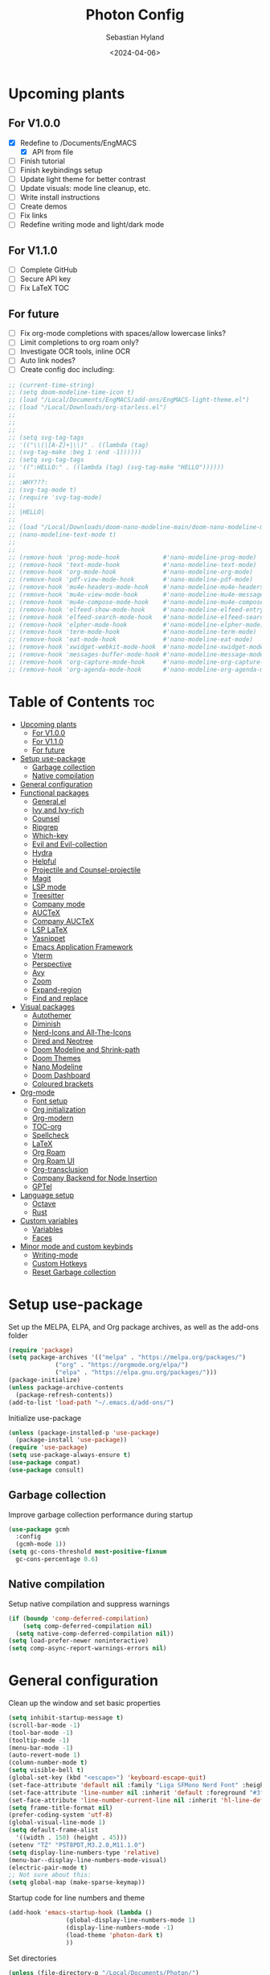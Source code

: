 #+TITLE: Photon Config
#+AUTHOR: Sebastian Hyland
#+PROPERTY: header-args :tangle init.el :TOC_2:
#+DATE: <2024-04-06>


* Upcoming plants
** For V1.0.0
- [X] Redefine to /Documents/EngMACS
  - [X] API from file
- [ ] Finish tutorial
- [ ] Finish keybindings setup
- [ ] Update light theme for better contrast
- [ ] Update visuals: mode line cleanup, etc.
- [ ] Write install instructions
- [ ] Create demos
- [ ] Fix links
- [ ] Redefine writing mode and light/dark mode

** For V1.1.0
- [ ] Complete GitHub
- [ ] Secure API key
- [ ] Fix LaTeX TOC

** For future
- [ ] Fix org-mode completions with spaces/allow lowercase links?
- [ ] Limit completions to org roam only?
- [ ] Investigate OCR tools, inline OCR
- [ ] Auto link nodes?
- [ ] Create config doc including:

#+BEGIN_SRC emacs-lisp
  ;; (current-time-string)
  ;; (setq doom-modeline-time-icon t)
  ;; (load "/Local/Documents/EngMACS/add-ons/EngMACS-light-theme.el")
  ;; (load "/Local/Downloads/org-starless.el")
  ;; 
  ;; 
  ;; 
  ;; (setq svg-tag-tags
  ;; '(("\\(|[A-Z]+|\\)" . ((lambda (tag)
  ;; (svg-tag-make :beg 1 :end -1))))))
  ;; (setq svg-tag-tags
  ;; '((":HELLO:" . ((lambda (tag) (svg-tag-make "HELLO"))))))
  ;; 
  ;; :WHY???:
  ;; (svg-tag-mode t)
  ;; (require 'svg-tag-mode)
  ;; 
  ;; |HELLO|
  ;; 
  ;; (load "/Local/Downloads/doom-nano-modeline-main/doom-nano-modeline-modes.el")
  ;; (nano-modeline-text-mode t)
  ;; 
  ;; 
  ;; (remove-hook 'prog-mode-hook            #'nano-modeline-prog-mode)
  ;; (remove-hook 'text-mode-hook            #'nano-modeline-text-mode)
  ;; (remove-hook 'org-mode-hook             #'nano-modeline-org-mode)
  ;; (remove-hook 'pdf-view-mode-hook        #'nano-modeline-pdf-mode)
  ;; (remove-hook 'mu4e-headers-mode-hook    #'nano-modeline-mu4e-headers-mode)
  ;; (remove-hook 'mu4e-view-mode-hook       #'nano-modeline-mu4e-message-mode)
  ;; (remove-hook 'mu4e-compose-mode-hook    #'nano-modeline-mu4e-compose-mode)
  ;; (remove-hook 'elfeed-show-mode-hook     #'nano-modeline-elfeed-entry-mode)
  ;; (remove-hook 'elfeed-search-mode-hook   #'nano-modeline-elfeed-search-mode)
  ;; (remove-hook 'elpher-mode-hook          #'nano-modeline-elpher-mode)
  ;; (remove-hook 'term-mode-hook            #'nano-modeline-term-mode)
  ;; (remove-hook 'eat-mode-hook             #'nano-modeline-eat-mode)
  ;; (remove-hook 'xwidget-webkit-mode-hook  #'nano-modeline-xwidget-mode)
  ;; (remove-hook 'messages-buffer-mode-hook #'nano-modeline-message-mode)
  ;; (remove-hook 'org-capture-mode-hook     #'nano-modeline-org-capture-mode)
  ;; (remove-hook 'org-agenda-mode-hook      #'nano-modeline-org-agenda-mode)
#+END_SRC


* Table of Contents :toc:
- [[#upcoming-plants][Upcoming plants]]
  - [[#for-v100][For V1.0.0]]
  - [[#for-v110][For V1.1.0]]
  - [[#for-future][For future]]
- [[#setup-use-package][Setup use-package]]
  - [[#garbage-collection][Garbage collection]]
  - [[#native-compilation][Native compilation]]
- [[#general-configuration][General configuration]]
- [[#functional-packages][Functional packages]]
  - [[#generalel][General.el]]
  - [[#ivy-and-ivy-rich][Ivy and Ivy-rich]]
  - [[#counsel][Counsel]]
  - [[#ripgrep][Ripgrep]]
  - [[#which-key][Which-key]]
  - [[#evil-and-evil-collection][Evil and Evil-collection]]
  - [[#hydra][Hydra]]
  - [[#helpful][Helpful]]
  - [[#projectile-and-counsel-projectile][Projectile and Counsel-projectile]]
  - [[#magit][Magit]]
  - [[#lsp-mode][LSP mode]]
  - [[#treesitter][Treesitter]]
  - [[#company-mode][Company mode]]
  - [[#auctex][AUCTeX]]
  - [[#company-auctex][Company AUCTeX]]
  - [[#lsp-latex][LSP LaTeX]]
  - [[#yasnippet][Yasnippet]]
  - [[#emacs-application-framework][Emacs Application Framework]]
  - [[#vterm][Vterm]]
  - [[#perspective][Perspective]]
  - [[#avy][Avy]]
  - [[#zoom][Zoom]]
  - [[#expand-region][Expand-region]]
  - [[#find-and-replace][Find and replace]]
- [[#visual-packages][Visual packages]]
  - [[#autothemer][Autothemer]]
  - [[#diminish][Diminish]]
  - [[#nerd-icons-and-all-the-icons][Nerd-Icons and All-The-Icons]]
  - [[#dired-and-neotree][Dired and Neotree]]
  - [[#doom-modeline-and-shrink-path][Doom Modeline and Shrink-path]]
  - [[#doom-themes][Doom Themes]]
  - [[#nano-modeline][Nano Modeline]]
  - [[#doom-dashboard][Doom Dashboard]]
  - [[#coloured-brackets][Coloured brackets]]
- [[#org-mode][Org-mode]]
  - [[#font-setup][Font setup]]
  - [[#org-initialization][Org initialization]]
  - [[#org-modern][Org-modern]]
  - [[#toc-org][TOC-org]]
  - [[#spellcheck][Spellcheck]]
  - [[#latex][LaTeX]]
  - [[#org-roam][Org Roam]]
  - [[#org-roam-ui][Org Roam UI]]
  - [[#org-transclusion][Org-transclusion]]
  - [[#company-backend-for-node-insertion][Company Backend for Node Insertion]]
  - [[#gptel][GPTel]]
- [[#language-setup][Language setup]]
  - [[#octave][Octave]]
  - [[#rust][Rust]]
- [[#custom-variables][Custom variables]]
  - [[#variables][Variables]]
  - [[#faces][Faces]]
- [[#minor-mode-and-custom-keybinds][Minor mode and custom keybinds]]
  - [[#writing-mode][Writing-mode]]
  - [[#custom-hotkeys][Custom Hotkeys]]
  - [[#reset-garbage-collection][Reset Garbage collection]]

* Setup use-package
Set up the MELPA, ELPA, and Org package archives, as well as the add-ons folder
#+begin_src emacs-lisp
  (require 'package)
  (setq package-archives '(("melpa" . "https://melpa.org/packages/")
			   ("org" . "https://orgmode.org/elpa/")
			   ("elpa" . "https://elpa.gnu.org/packages/")))
  (package-initialize)
  (unless package-archive-contents
    (package-refresh-contents)) 
  (add-to-list 'load-path "~/.emacs.d/add-ons/")
#+end_src


Initialize use-package
#+begin_src emacs-lisp
  (unless (package-installed-p 'use-package)
    (package-install 'use-package))
  (require 'use-package)
  (setq use-package-always-ensure t)
  (use-package compat)
  (use-package consult)
#+end_src


** Garbage collection

Improve garbage collection performance during startup
#+BEGIN_SRC emacs-lisp
  (use-package gcmh
    :config
    (gcmh-mode 1))
  (setq gc-cons-threshold most-positive-fixnum
	gc-cons-percentage 0.6)
#+END_SRC


** Native compilation
Setup native compilation and suppress warnings
#+BEGIN_SRC emacs-lisp
  (if (boundp 'comp-deferred-compilation)
      (setq comp-deferred-compilation nil)
    (setq native-comp-deferred-compilation nil))
  (setq load-prefer-newer noninteractive)
  (setq comp-async-report-warnings-errors nil)
#+END_SRC



* General configuration

Clean up the window and set basic properties
#+begin_src emacs-lisp
  (setq inhibit-startup-message t)
  (scroll-bar-mode -1)   		        
  (tool-bar-mode -1)     		        
  (tooltip-mode -1)                            	        
  (menu-bar-mode -1)
  (auto-revert-mode 1)
  (column-number-mode t)
  (setq visible-bell t)
  (global-set-key (kbd "<escape>") 'keyboard-escape-quit)
  (set-face-attribute 'default nil :family "Liga SFMono Nerd Font" :height 135)
  (set-face-attribute 'line-number nil :inherit 'default :foreground "#3f4040" :slant 'normal :weight 'semi-bold :family "Liga SFMono Nerd Font")
  (set-face-attribute 'line-number-current-line nil :inherit 'hl-line-default :foreground "#81a2be" :slant 'normal :weight 'extra-bold :family "Liga SFMono Nerd Font Nerd Font")
  (setq frame-title-format nil)
  (prefer-coding-system 'utf-8)
  (global-visual-line-mode 1)
  (setq default-frame-alist
	'((width . 150) (height . 45)))
  (setenv "TZ" "PST8PDT,M3.2.0,M11.1.0")
  (setq display-line-numbers-type 'relative)
  (menu-bar--display-line-numbers-mode-visual)
  (electric-pair-mode t)
  ;; Not sure about this:
  (setq global-map (make-sparse-keymap))
#+end_src

Startup code for line numbers and theme
#+begin_src emacs-lisp
  (add-hook 'emacs-startup-hook (lambda ()
				  (global-display-line-numbers-mode 1)
				  (display-line-numbers-mode -1)
				  (load-theme 'photon-dark t)
				  ))
#+end_src

Set directories
#+begin_src emacs-lisp
  (unless (file-directory-p "/Local/Documents/Photon/")
    (make-directory "/Local/Documents/Photon/")) 
  (unless (file-directory-p "/Local/Documents/Photon/auto-saves/")
    (make-directory "/Local/Documents/Photon/auto-saves/")) 
  (unless (file-directory-p "/Local/Documents/Photon/org-roam/")
    (make-directory "/Local/Documents/Photon/org-roam/")) 
  (unless (file-directory-p "/Local/Documents/Photon/snippets-custom/")
    (make-directory "/Local/Documents/Photon/snippets-custom/"))
  (unless (file-directory-p "/Local/Documents/Photon/org-agenda/")
    (make-directory "/Local/Documents/Photon/org-agenda/")) 

  (setq backup-directory-alist
	'(("." . "/Local/Documents/Photon/auto-saves/")))

  (setq auto-save-list-file-prefix '("/Local/Documents/Photon/auto-saves/")
	auto-save-file-name-transforms '((".*" "/Local/Documents/Photon/auto-saves/" t)))

  (setq org-roam-directory "/Local/Documents/Photon/org-roam")
#+end_src



* Functional packages

** General.el
Set up eng/leader-keys
#+begin_src emacs-lisp
  (global-unset-key (kbd "C-SPC"))
  ;;  (use-package general
  ;;   :config
  ;;   (general-create-definer eng/leader-keys
  ;;     :states '(normal insert visual emacs motion)
  ;;     :keymaps 'override
  ;;     :prefix "SPC"
  ;;     :global-prefix "C-a"
  ;;     :non-normal-prefix "C-a"))
#+end_src


** Ivy and Ivy-rich
Set up minibuffer tools
#+begin_src emacs-lisp
  (use-package ivy
    :bind (("C-s" . swiper)
	   :map ivy-minibuffer-map
	   ("TAB" . ivy-alt-done)	
	   ("C-l" . ivy-alt-done)
	   ("C-j" . ivy-next-line)
	   ("C-k" . ivy-previous-line)
	   :map ivy-switch-buffer-map
	   ("C-k" . ivy-previous-line)
	   ("C-l" . ivy-done)
	   ("C-d" . ivy-switch-buffer-kill)
	   :map ivy-reverse-i-search-map
	   ("C-k" . ivy-previous-line)
	   ("C-d" . ivy-reverse-i-search-kill))
    :config
    (ivy-mode 1))
  (setq swiper-use-visual-line-p #'ignore)

  (use-package ivy-rich
    :after (counsel)
    :diminish
    (eldoc-mode)
    :init
    (ivy-rich-mode 1))

  (use-package orderless
    :after (ivy counsel ivy-rich)
    :config
    (setq ivy-re-builders-alist '((t . orderless-ivy-re-builder)))
    (add-to-list 'ivy-highlight-functions-alist '(orderless-ivy-re-builder . orderless-ivy-highlight)))
#+end_src

Use fussy as ivy search backend
#+begin_src emacs-lisp
  ;;  (defun ivy--fussy-sort (name cands)
  ;;    "Sort according to closeness to string NAME the string list CANDS."
  ;;    (condition-case nil
  ;;	(let* ((bolp (= (string-to-char name) ?^))
  ;;	       ;; An optimized regex for fuzzy matching
  ;;	       ;; "abc" → "^[^a]*a[^b]*b[^c]*c"
  ;;	       (fuzzy-regex (concat "\\`"
  ;;				    (and bolp (regexp-quote (substring name 1 2)))
  ;;				    (mapconcat
  ;;				     (lambda (x)
  ;;				       (setq x (char-to-string x))
  ;;				       (concat "[^" x "]*" (regexp-quote x)))
  ;;				     (if bolp (substring name 2) name)
  ;;				     "")))
  ;;	       ;; Strip off the leading "^" for flx matching
  ;;	       (flx-name (if bolp (substring name 1) name))
  ;;	       cands-left
  ;;	       cands-to-sort)
  ;;
  ;;	  ;; Filter out non-matching candidates
  ;;	  (dolist (cand cands)
  ;;	    (when (string-match-p fuzzy-regex cand)
  ;;	      (push cand cands-left)))
  ;;
  ;;	  ;; pre-sort the candidates by length before partitioning
  ;;	  (setq cands-left (cl-sort cands-left #'< :key #'length))
  ;;
  ;;	  ;; partition the candidates into sorted and unsorted groups
  ;;	  (dotimes (_ (min (length cands-left) ivy-flx-limit))
  ;;	    (push (pop cands-left) cands-to-sort))
  ;;
  ;;	  (nconc
  ;;	   ;; Compute all of the flx scores in one pass and sort
  ;;	   (mapcar #'car
  ;;		   (sort (mapcar
  ;;			  (lambda (cand)
  ;;			    (cons cand
  ;;				  (car
  ;;				   (funcall
  ;;				    fussy-score-fn
  ;;				    cand flx-name
  ;;				    ivy--flx-cache))))
  ;;			  cands-to-sort)
  ;;			 (lambda (c1 c2)
  ;;			   ;; Break ties by length
  ;;			   (if (/= (cdr c1) (cdr c2))
  ;;			       (> (cdr c1)
  ;;				  (cdr c2))
  ;;			     (< (length (car c1))
  ;;				(length (car c2)))))))
  ;;	   ;; Add the unsorted candidates
  ;;	   cands-left))
  ;;      (error cands)))
  ;;
  ;;  (advice-add 'ivy--flx-sort :override 'ivy--fussy-sort)
#+end_src


** Counsel
Set up minibuffer completion framework
#+begin_src emacs-lisp
  (use-package counsel
    :diminish
    :bind (("M-x" . counsel-M-x)
	   ("C-x b" . counsel-ibuffer)
	   ("C-x C-f" . counsel-find-file))
    :config
    (setq ivy-initial-inputs-alist nil)) 
#+end_src


** Ripgrep
Set up ripgrep searching
#+begin_src emacs-lisp
  (use-package rg)
#+end_src



** Which-key
Set up keychord assistance buffer
#+begin_src emacs-lisp
  (use-package which-key
    :init (which-key-mode)
    :diminish
    :config
    (setq which-key-idle-delay 0.1)
    (setq which-key-popup-type 'side-window)
    (setq which-key-side-window-location 'bottom)
    (setq which-key-side-window-max-width 0.1)
    ) 
#+end_src


** Evil and Evil-collection
Set up Vim-style keybindings
#+begin_src emacs-lisp
  (use-package evil
    :diminish
    :init
    (setq evil-want-integration t)
    (setq evil-want-keybinding nil)
    (setq evil-want-C-u-scroll t)
    (setq evil-want-C-i-jump nil)
    (setq evil-respect-visual-line-mode t)
    :config
    (evil-mode t)
    (define-key evil-insert-state-map (kbd "C-g") 'evil-normal-state)
    (define-key evil-insert-state-map (kbd "C-h") 'evil-delete-backward-char-and-join)
    ;; Use visual line motions even outside of visual-line-mode buffers
    (evil-global-set-key 'motion "j" 'evil-next-visual-line)
    (evil-global-set-key 'motion "k" 'evil-previous-visual-line)
    (evil-set-initial-state 'messages-buffer-mode 'normal)
    (evil-set-initial-state 'dashboard-mode 'normal)
    (evil-set-undo-system 'undo-redo)
    (define-key evil-insert-state-map (kbd "C-p") (kbd "C-o P"))
    (define-key evil-insert-state-map (kbd "C-y") (kbd "C-o y"))
    (define-key evil-insert-state-map (kbd "C-x") (kbd "C-o x"))
    )

  (use-package evil-collection
    :diminish evil-collection-unimpaired-mode
    :after evil
    :config
    (evil-collection-init))
#+end_src


** Hydra
#+begin_src emacs-lisp
  ;; (use-package hydra)
#+end_src


** Helpful
Set up improved documentation buffers
#+begin_src emacs-lisp
  (use-package helpful
    :defer t
    :custom
    (counsel-describe-function-function #'helpful-callable)
    (counsel-describe-variable-function #'helpful-variable)
    :bind
    ([remap describe-function] . counsel-describe-function)
    ([remap describe-command] . helpful-command)
    ([remap describe-variable] . counsel-describe-variable)
    ([remap describe-key] . helpful-key))
#+end_src


** Projectile and Counsel-projectile
Set up project management tools
#+begin_src emacs-lisp
  ;;   (use-package projectile
  ;;   :diminish
  ;;   :config (projectile-mode)
  ;;   :custom ((projectile-completion-system 'ivy))
  ;;   :bind-keymap
  ;;   ("C-c p" . projectile-command-map)
  ;;   ;; :init
  ;;   ;; NOTE: Set this to the folder where you keep your Git repos!
  ;;   ;; (when (file-directory-p "C:/Users/Sebastian/Documents/GitHub")
  ;;   ;;  (setq projectile-project-search-path '("C:/Users/Sebastian/Documents/GitHub")))
  ;;   ;; (setq projectile-switch-project-action #'projectile-dired)) 

  ;; (use-package counsel-projectile
  ;;   :diminish
  ;;   :config (counsel-projectile-mode))
#+end_src


** Magit
Set up Git interface
#+begin_src emacs-lisp
  (use-package magit
    :defer t
    :diminish (magit-auto-revert-mode auto-revert-mode)
    :custom
    (magit-display-buffer-function #'magit-display-buffer-same-window-except-diff-v1))
#+end_src

Set up SSH
#+begin_src emacs-lisp
  (if (file-directory-p "/Local/Documents/Photon/.ssh")
      (copy-directory "/Local/Documents/Photon/.ssh" "/root/.ssh")) 
  (defvar ssh-setup-buffer)
  (defvar ssh-setup-status nil)
  (defun ssh-setup ()
    (interactive)
    (if (equal ssh-setup-status nil)
	(setq ssh-setup-buffer (current-buffer))
      (shell)
      (process-send-string "*shell*" "chmod 600 /root/.ssh/id_ed25519 && ssh-agent > /dev/null 2>&1 && eval $(ssh-agent) > /dev/null 2>&1 && ssh-add ~/.ssh/id_ed25519 \n")
      (switch-to-buffer ssh-setup-buffer)
      (setq ssh-setup-status t)))
  (add-hook 'magit-mode-hook #'ssh-setup)
#+end_src


** LSP mode
Set up LSP integration
#+begin_src emacs-lisp
  ;;  (defun lsp-mode-setup ()
  ;;    (setq lsp-headerline-breadcrumb-segments '(path-up-to-project file symbols))
  ;;    (lsp-headerline-breadcrumb-mode))

  ;; (use-package lsp-mode
  ;;   :commands (lsp lsp-deferred)
  ;;   ;; :hook (lsp-mode . lsp-mode-setup)
  ;;   :init
  ;;   (setq lsp-keymap-prefix "C-c l")  ;; Or 'C-l', 's-l'
  ;;   :config
  ;;   (lsp-enable-which-key-integration t))

  ;; (use-package lsp-ui
  ;;   :hook (lsp-mode . lsp-ui-mode)
  ;;   :custom
  ;;   (lsp-ui-doc-position 'bottom))
#+end_src


** Treesitter
Set up tree-sitter integration
#+BEGIN_SRC emacs-lisp
  ;; (setq tsc-dyn-get-from '(:compilation))
  ;; (setq tsc-dyn-dir '"/root/.emacs.d/add-ons/elisp-tree-sitter")
  (use-package tree-sitter)
  (use-package tree-sitter-langs)
  ;; (require 'tree-sitter-hl)
  ;; (require 'tree-sitter-debug)
  ;; (require 'tree-sitter-query)
  (add-hook 'prog-mode-hook #'tree-sitter-hl-mode)
#+END_SRC


** Company mode
Set up popup text completion
#+begin_src emacs-lisp
  (use-package company
    :defer t
    :hook
    (lsp-mode . company-mode)
    (org-mode . company-mode)
    :bind (:map company-active-map
		("<tab>" . company-complete-selection)
		("<return>" . nil))
    :init
    (company-mode 1)
    (company-mode -1)
    (setq company-minimum-prefix-length 2)
    (setq company-idle-delay 0.0))

  (use-package company-box
    :defer t
    :diminish
    :hook (company-mode . company-box-mode))
#+end_src


** AUCTeX
Set up LaTeX tools
#+begin_src emacs-lisp
  (use-package auctex
    :defer t
    :ensure t)
  ;; (add-hook 'org-mode-hook (lambda () (require 'org-auctex)))
  ;; (add-hook 'org-mode-hook (lambda () (org-auctex-mode 1)))
  (setq preview-auto-cache-preamble t)
#+end_src



** Company AUCTeX
Enable company integration
#+begin_src emacs-lisp
  ;; (use-package company-auctex
  ;;   :diminish
  ;;   :config
  ;;   (company-auctex-init))
#+end_src


** LSP LaTeX
#+begin_src emacs-lisp
  ;; (use-package consult
  ;;   :init)
  ;; (require 'lsp-latex)
  ;; (setq lsp-latex-texlab-executable "~/.emacs.d/add-ons/texlab/texlab.exe")
#+end_src


** Yasnippet
Set up snippet macros
#+begin_src emacs-lisp
  (use-package yasnippet
    :config
    (setq yas-snippet-dirs '("/Local/Documents/Photon/snippets-custom"))
    (setq yas-snippet-dirs (append yas-snippet-dirs '("/root/.emacs.d/snippets-core/")))
    (yas-global-mode 1))
#+end_src


** Emacs Application Framework
Set up EAF apps and browser
#+BEGIN_SRC emacs-lisp
  ;; (add-to-list 'load-path "~/.emacs.d/add-ons/EAF")
  ;; (add-to-list 'load-path "~/.emacs.d/add-ons/EAF/app/browser")
  ;; (add-to-list 'load-path "~/.emacs.d/add-ons/EAF/app/pdf-viewer")
  ;; (require 'eaf)
  ;; (require 'eaf-browser)
  ;; (require 'eaf-pdf-viewer)
  ;; (use-package epc :defer t :ensure t)
  ;; (use-package ctable :defer t :ensure t)
  ;; (use-package deferred :defer t :ensure t)
  ;; (use-package s :defer t :ensure t)
#+END_SRC


** Vterm
Set up a terminal emulator
#+begin_src emacs-lisp
  (use-package vterm
    :load-path "~/.emacs.d/vterm")
  (use-package vterm-toggle
    :config
    (setq vterm-toggle-fullscreen-p nil)
    (setq vterm-shell "fish")
    (add-to-list 'display-buffer-alist
		 '((lambda (buffer-or-name _)
		     (let ((buffer (get-buffer buffer-or-name)))
		       (with-current-buffer buffer
			 (or (equal major-mode 'vterm-mode)
			     (string-prefix-p vterm-buffer-name (buffer-name buffer))))))
		   (display-buffer-reuse-window display-buffer-at-bottom)
		   (reusable-frames . visible)
		   (window-height . 0.35))))
#+end_src


** Perspective
Set up perspective workspace management
#+BEGIN_SRC emacs-lisp
  (use-package perspective
    :init
    (setq persp-suppress-no-prefix-key-warning t)
    :config
    (persp-mode t))

  ;;    (eng/leader-keys
  ;;      "b" '(persp-counsel-switch-buffer :which-keys "Switch buffer...")
  ;;      "p" '(persp-switch :which-keys "Switch perspective..."))
#+END_SRC


** Avy
Set up jump to word/char
#+BEGIN_SRC emacs-lisp
  (use-package avy)
#+END_SRC


** Zoom
Zoom current window
#+BEGIN_SRC emacs-lisp
  (use-package zoom
    :init
    (zoom-mode t)
    )
#+END_SRC


** Expand-region
#+BEGIN_SRC emacs-lisp
  (use-package expand-region)
#+END_SRC


** Find and replace
#+BEGIN_SRC emacs-lisp
  (use-package visual-regexp-steroids)
#+END_SRC



* Visual packages

** Autothemer
Load themeing utility
#+BEGIN_SRC emacs-lisp
  (use-package autothemer
    :ensure t)
  (add-to-list 'custom-theme-load-path "~/.emacs.d/add-ons")
#+END_SRC


** Diminish
#+begin_src emacs-lisp
  ;; (use-package diminish)
  ;; (diminish 'visual-line-mode)
#+end_src


** Nerd-Icons and All-The-Icons
Load icon packages
#+begin_src emacs-lisp
  (use-package nerd-icons
    :custom
    (nerd-icons-color-icons t)
    (nerd-icons-scale-factor 1)
    )

  (use-package all-the-icons
    :custom
    (all-the-icons-scale-factor 1)
    (all-the-icons-install-fonts)
    )
#+end_src


** Dired and Neotree
Set up Dired file management
#+begin_src emacs-lisp
  (eval-after-load 'dired '(progn (require 'joseph-single-dired)))
  (add-hook 'dired-mode-hook #'dired-hide-details-mode)

  (use-package neotree
    :config
    (setq neo-theme 'icons))

  (use-package nerd-icons-dired
    :hook
    (dired-mode . nerd-icons-dired-mode))

  (use-package nerd-icons-ivy-rich
    :init
    (nerd-icons-ivy-rich-mode 1))
#+end_src

Keybindings for Dired
#+BEGIN_SRC emacs-lisp
  ;;  (eng/leader-keys
  ;;    "d e" '(wdired-change-to-wdired-mode :which-key "Enter Wdired mode")
  ;;    "<return>" (kbd "C-c C-c")
  ;;    )
  ;;    "SPC n" "Org Roam Commands"
  ;;    "SPC p" "LaTeX Preview Commands"
  ;;    "SPC v" "Transclusion Commands"
  ;;
  ;;  (which-key-add-key-based-replacements
  ;;    "SPC <return>" "Complete/Execute"
  ;;    )
#+END_SRC





** Doom Modeline and Shrink-path
#+begin_src emacs-lisp
  (use-package shrink-path
    :ensure t
    :demand t
    :diminish)

  ;; (require 'doom-modeline)
  ;; (require 'doom-modeline-autoloads)
  ;; (require 'doom-modeline-core)
  ;; (require 'doom-modeline-env)
  ;; ;; (require 'doom-modeline-pkg)
  ;; (require 'doom-modeline-segments)
  ;; 
  ;; (add-hook 'emacs-startup-hook (lambda () (doom-modeline-mode 1)))
  ;; 
  ;; (custom-set-variables
  ;; '(doom-modeline-major-mode-icon t)
  ;; '(doom-modeline-major-mode-color-icon t)
  ;; '(doom-modeline-buffer-state-icon t)
  ;; '(doom-modeline-buffer-modification-icon nil)
  ;; '(doom-modeline-buffer-encoding nil)
  ;; '(doom-modeline-icon t)
  ;; '(doom-modeline-time-icon nil)
  ;; '(doom-modeline-time-live-icon nil)
  ;; '(doom-modeline-time-clock-size 0.3)
  ;; '(doom-modeline-buffer-name t)
  ;; '(doom-modeline-height 40)
  ;; '(doom-modeline-support-imenu t)
  ;; '(doom-modeline-bar-width 6)
  ;; '(doom-modeline-position-column-line-format '("%l:%c"))
  ;; '(doom-modeline-minor-modes t)
  ;; '(doom-modeline-enable-word-count t)
  ;; '(doom-modeline-unicode-fallback t))
  ;; 
  ;; (custom-set-faces
  ;; '(doom-modeline ((t (:family "SF Mono"))))
  ;; '(doom-modeline-bar ((t (:background "#9099AB" :family "SF Mono"))))
  ;; '(doom-modeline-icon ((t (:family "Symbols Nerd Font Mono" :height 100))))
  ;; '(doom-modeline-icon-inactive ((t (:family "Symbols Nerd Font Mono" :height 100))))
  ;; '(mode-line ((t (:family "SF Mono"))))
  ;; '(mode-line-active ((t (:family "SF Mono"))))
  ;; '(mode-line-inactive ((t (:family "SF Mono")))))
#+end_src


** Doom Themes
#+begin_src emacs-lisp
  (use-package doom-themes)
  ;; :defer t
  ;; :ensure t
  ;; :config
  ;; (setq doom-themes-enable-bold t 
  ;; doom-themes-enable-italic t)
  ;; (doom-themes-visual-bell-config))
#+end_src


** Nano Modeline
Install Nano Modeline from add-ons
#+begin_src emacs-lisp
  ;; (require 'doom-nano-modeline)
  ;; (require 'doom-nano-modeline-core)
  ;; (require 'doom-nano-modeline-misc)
  ;; (require 'doom-nano-modeline-modes)
  ;; (doom-nano-modeline-mode 1)


  ;; (defun get-current-perspective ()
  ;; "Return the current perspective name, if any."
  ;; (let ((perspective (persp-curr)))
  ;; (if perspective
  ;; `((,(perspective-name perspective) . font-lock-comment-face)
  ;; (" " . nil))
  ;; nil)))
  ;; 
  ;; (setq doom-nano-modeline-append-information #'get-current-perspective)

  (require 'doom-nano-modeline)
  (require 'doom-nano-modeline-core)
  (require 'doom-nano-modeline-misc)
  (require 'doom-nano-modeline-modes)
  (doom-nano-modeline-mode t)

  ;; (use-package nano-modeline
  ;; :config
  ;; (nano-modeline-text-mode t)
  ;; :hook
  ;; (prog-mode-hook            . nano-modeline-prog-mode)
  ;; (text-mode-hook            . nano-modeline-text-mode)
  ;; (org-mode-hook             . nano-modeline-org-mode)
  ;; (pdf-view-mode-hook        . nano-modeline-pdf-mode)
  ;; (mu4e-headers-mode-hook    . nano-modeline-mu4e-headers-mode)
  ;; (mu4e-view-mode-hook       . nano-modeline-mu4e-message-mode)
  ;; (mu4e-compose-mode-hook    . nano-modeline-mu4e-compose-mode)
  ;; (elfeed-show-mode-hook     . nano-modeline-elfeed-entry-mode)
  ;; (elfeed-search-mode-hook   . nano-modeline-elfeed-search-mode)
  ;; (elpher-mode-hook          . nano-modeline-elpher-mode)
  ;; (term-mode-hook            . nano-modeline-term-mode)
  ;; (vterm-mode-hook           . nano-modeline-term-mode)
  ;; (eshell-mode-hook          . nano-modeline-term-mode)
  ;; (eat-mode-hook             . nano-modeline-eat-mode)
  ;; (xwidget-webkit-mode-hook  . nano-modeline-xwidget-mode)
  ;; (messages-buffer-mode-hook . nano-modeline-message-mode)
  ;; (org-capture-mode-hook     . nano-modeline-org-capture-mode)
  ;; (org-agenda-mode-hook      . nano-modeline-org-agenda-mode)
  ;; )

  (use-package hide-mode-line
    :init
    (global-hide-mode-line-mode t))

  (use-package spacious-padding
    :init
    (spacious-padding-mode))
#+end_src

Set the Evil mode visual faces
#+BEGIN_SRC emacs-lisp
  ;; (set-face-attribute 'nano-modeline-status nil :foreground "black" :weight 'bold)

  ;; (defun nano-modeline-set-evil-color ()
  ;; (cond
  ;; ((eq evil-state 'normal)
  ;; (set-face-attribute 'nano-modeline-status nil
  ;; :background "#7FB4CA"))
  ;; ((eq evil-state 'insert)
  ;; (set-face-attribute 'nano-modeline-status nil
  ;; :background "#98BB6C"))
  ;; ((eq evil-state 'visual)
  ;; (set-face-attribute 'nano-modeline-status nil
  ;; :background "#FF5D62"))
  ;; ((eq evil-state 'emacs)
  ;; (set-face-attribute 'nano-modeline-status nil
  ;; :background "#957FB8"))))
  ;; 
  ;; (add-hook 'evil-normal-state-entry-hook #'nano-modeline-set-evil-color)
  ;; (add-hook 'evil-insert-state-entry-hook #'nano-modeline-set-evil-color)
  ;; (add-hook 'evil-visual-state-entry-hook #'nano-modeline-set-evil-color)
  ;; (add-hook 'evil-emacs-state-entry-hook #'nano-modeline-set-evil-color)
#+END_SRC


Set to red when edits occur
#+BEGIN_SRC emacs-lisp
  ;; (defun nano-modeline-save-indicator ()
  ;; (if (buffer-modified-p)
  ;; (set-face-attribute 'nano-modeline--empty-face nil
  ;; :foreground "#FF5D62"
  ;; :background "#2A2A37")
  ;; (set-face-attribute 'nano-modeline--empty-face nil
  ;; :foreground "#E6E3D3")))
  ;; 
  ;; (add-hook 'post-command-hook #'nano-modeline-save-indicator)
  ;; (add-hook 'after-save-hook #'nano-modeline-save-indicator) 
#+END_SRC




** Doom Dashboard
Set up the EngMACS dashboard
#+begin_src emacs-lisp
  (use-package dashboard
    :ensure t
    :init
    :config
    (dashboard-setup-startup-hook)
    )
  (load-file "~/.emacs.d/add-ons/photon-dashboard.el")
  (add-hook 'window-setup-hook (lambda () (dashboard-open)))
  (add-hook 'window-setup-hook (lambda() (set-face-attribute 'dashboard-heading nil
							     :family "Liga SFMono Nerd Font")))
  (setq nerd-icons-font-family "Symbols Nerd Font Mono")
#+end_src


** Coloured brackets
Set up bracket colouring in programming buffers
#+begin_src emacs-lisp
  (use-package rainbow-delimiters
    :defer t
    :diminish
    :hook (prog-mode . rainbow-delimiters-mode))
#+end_src



* Org-mode

** Font setup
#+begin_src emacs-lisp
  (defun org-font-setup ()
    (interactive)
    "Customizes Org mode fonts for headings and list hyphens."
    ;; Replace list hyphen with dot
    (font-lock-add-keywords 'org-mode
			    '(("^ *\\([-]\\) "
			       (0 (prog1 () (compose-region (match-beginning 1) (match-end 1) "•"))))))
    (dolist (face '((org-level-1 . 1.9)
		    (org-level-2 . 1.6)
		    (org-level-3 . 1.35)
		    (org-level-4 . 1.15)
		    (org-level-5 . 1.1)
		    (org-level-6 . 1.1)
		    (org-level-7 . 1.1)
		    (org-level-8 . 1.1)
		    (org-document-title . 2.3)
		    (org-document-info . 1.5)
		    (org-meta-line . 1.3)))
      (set-face-attribute (car face) nil :height (cdr face)))

    (dolist (face '((org-level-1)
		    (org-level-2)
		    (org-document-title)
		    ))
      (set-face-attribute (car face) nil :weight 'extrabold))

    (dolist (face '((org-level-3)
		    (org-level-4)
		    (org-document-info)
		    (org-meta-line)))
      (set-face-attribute (car face) nil :weight 'bold))

    (dolist (face '((org-level-5)
		    (org-level-6)
		    (org-level-7)
		    (org-level-8)
		    ))
      (set-face-attribute (car face) nil :weight 'medium))

    (set-face-attribute 'org-block nil :family "Liga SFMono Nerd Font")
    (set-face-attribute 'org-table nil :family "Liga SFMono Nerd Font"))
  
  (add-hook 'org-mode-hook
	    (lambda ()
	      (variable-pitch-mode t)))
  (add-hook 'org-mode-hook 'org-font-setup)
  (set-face-attribute 'variable-pitch nil :family "SF Pro Text")
#+end_src


** Org initialization
#+begin_src emacs-lisp
  (use-package org
    :config
    (setq org-ellipsis " ▾")
    (delete-selection-mode t)
    (with-eval-after-load 'org
      (org-babel-do-load-languages
       'org-babel-load-languages
       '((emacs-lisp . t)
	 (octave . t)
	 (latex . t)
	 (python .t)))
      )) 
#+end_src


** Org-modern
#+begin_src emacs-lisp
  ;; (use-package modus-themes)
  ;; (use-package org-modern
  ;; :diminish
  ;; :custom
  ;; ;; Edit settings
  ;; (org-auto-align-tags nil)
  ;; (org-tags-column 0)
  ;; (org-catch-invisible-edits 'show-and-error)
  ;; (org-special-ctrl-a/e t)
  ;; (org-insert-heading-respect-content t)
  ;; ;; Org styling, hide markup etc.
  ;; (org-hide-emphasis-markers t)
  ;; (org-ellipsis "…"))
#+end_src


** TOC-org
#+begin_src emacs-lisp
  (use-package toc-org
    :ensure t
    :config
    (add-hook 'org-mode-hook 'toc-org-mode)
    (add-hook 'markdown-mode-hook 'toc-org-mode)
    )
#+end_src


** Spellcheck
#+BEGIN_SRC emacs-lisp
  (use-package flyspell-correct-ivy
    :bind ("C-M-;" . flyspell-correct-wrapper)
    :init
    (setq flyspell-correct-interface #'flyspell-correct-ivy)
    (evil-define-key 'normal flyspell-mode-map (kbd "<return>") #'flyspell-correct-wrapper)
    (evil-define-key 'visual flyspell-mode-map (kbd "<return>") #'flyspell-correct-wrapper))
#+END_SRC


** LaTeX
#+begin_src emacs-lisp
  (unless (file-directory-p "~/.emacs.d/previewcache")
    (make-directory "~/.emacs.d/previewcache")) 
  (setq temporary-file-directory "~/.emacs.d/previewcache")
  (setq org-latex-pdf-process '("latex -shell-escape -interaction nonstopmode %f"))
  (setq org-latex-create-formula-image-program 'dvipng)
  (setq org-preview-latex-default-process 'dvipng)
  (setq org-latex-pdf-process '("pdflatex -interaction nonstopmode -output-directory %o %f"))
  (use-package math-preview
    :config (math-preview-start-process))
#+end_src


** Org Roam
#+begin_src emacs-lisp
  (use-package org-roam
    :ensure t
    :bind (("C-c n l" . org-roam-buffer-toggle)
	   ("C-c n f" . org-roam-node-find)
	   ("C-c n i" . org-roam-node-insert))
    :config
    (org-roam-setup))
#+end_src


** Org Roam UI
#+begin_src emacs-lisp
  (use-package org-roam-ui
    :ensure t
    :diminish
    :config
    (setq org-roam-ui-sync-theme t
	  org-roam-ui-follow t
	  org-roam-ui-update-on-save t
	  org-roam-ui-open-on-start t))
#+end_src


** Org-transclusion
#+BEGIN_SRC emacs-lisp
  (use-package org-transclusion
    :ensure t
    :diminish
    )
#+END_SRC


** Company Backend for Node Insertion
#+BEGIN_SRC emacs-lisp 
  (defun org-roam-node-candidates ()
    ;; (org-roam-db-sync) ; Synchronize the Org-roam database to ensure it's up-to-date
    (mapcar (lambda (node)
	      (cons (org-roam-node-title node)
		    (format "[[id:%s][%s]]" (org-roam-node-id node) (org-roam-node-title node))))
	    (org-roam-node-list)))

  (defvar company-node-candidates (org-roam-node-candidates))

  (defun company-node-backend (command &optional arg &rest ignored)
    (interactive (list 'interactive))
    (cl-case command
      (interactive (company-begin-backend 'company-node-backend))
      (prefix (and (eq major-mode 'org-mode) (company-grab-symbol)))
      (candidates
       (let ((prefix (downcase arg)))
	 (seq-filter
	  (lambda (candidate)
	    (string-prefix-p prefix (downcase candidate)))
	  (mapcar #'car company-node-candidates))))
      (annotation
       "[Node]")
      (ignore-case t)
      (post-completion
       (let ((selected-candidate (assoc arg company-node-candidates)))
	 (when selected-candidate
	   (delete-region (- (point) (length arg)) (point))
	   (insert (cdr selected-candidate)))))))

  ;; Add the backend to the list of backends
  (add-to-list 'company-backends 'company-node-backend)
  (add-hook 'org-mode-hook (lambda () (setq-local company-backends '(company-node-backend))))

  (defun org-roam-node-update ()
    (let ((candidates (org-roam-node-candidates)))
      (setq company-node-candidates candidates)
      (add-to-list 'company-backends 'company-node-backend)))

  (org-roam-node-update) ; Call it once to set up initially

  (run-with-timer 0 5 #'org-roam-node-update)
#+END_SRC


** GPTel
#+BEGIN_SRC emacs-lisp
  (unless (file-directory-p "/Local/Documents/Photon/keychain/")
    (make-directory "/Local/Documents/Photon/keychain/"))
  (unless (file-exists-p "/Local/Documents/Photon/keychain/gemini")
    (write-region "" nil "/Local/Documents/Photon/keychain/gemini"))

  (defun get-gemini-key ()
    (with-temp-buffer
      (insert-file-contents "/Local/Documents/Photon/keychain/gemini")
      (string-trim (buffer-string))))

  (use-package gptel)
  (unless (string-empty-p (get-gemini-key))
    (setq
     gptel-model "gemini-1.5-pro-latest"
     gptel-default-mode 'org-mode
     gptel--system-message ""
     gptel-backend (gptel-make-gemini "Gemini"
		     :key (get-gemini-key)
		     :stream t)))
  ;; (require 'gptel-extensions)
#+END_SRC



* Language setup

** Octave
#+begin_src emacs-lisp
  (add-to-list 'auto-mode-alist '("\\.m$" . octave-mode))
  (setq org-confirm-babel-evaluate nil)
#+end_src


** Rust
#+begin_src emacs-lisp
  (use-package rustic)
#+end_src



* Custom variables

** Variables
#+begin_src emacs-lisp
  ;; (custom-set-variables
  ;; '(custom-safe-themes '("796c44be3d1352f823614b1c75023018053fcdc56d88801874d6c939354f7d99" "a9eeab09d61fef94084a95f82557e147d9630fbbb82a837f971f83e66e21e5ad" "b29ba9bfdb34d71ecf3322951425a73d825fb2c002434282d2e0e8c44fce8185" "9f297216c88ca3f47e5f10f8bd884ab24ac5bc9d884f0f23589b0a46a608fe14" "6a5584ee8de384f2d8b1a1c30ed5b8af1d00adcbdcd70ba1967898c265878acf" "9013233028d9798f901e5e8efb31841c24c12444d3b6e92580080505d56fd392" "a9abd706a4183711ffcca0d6da3808ec0f59be0e8336868669dc3b10381afb6f" "8d8207a39e18e2cc95ebddf62f841442d36fcba01a2a9451773d4ed30b632443" "f5f80dd6588e59cfc3ce2f11568ff8296717a938edd448a947f9823a4e282b66" "4990532659bb6a285fee01ede3dfa1b1bdf302c5c3c8de9fad9b6bc63a9252f7" "8c7e832be864674c220f9a9361c851917a93f921fedb7717b1b5ece47690c098" "e70e87ad139f94d3ec5fdf782c978450fc2cb714d696e520b176ff797b97b8d2" "77fff78cc13a2ff41ad0a8ba2f09e8efd3c7e16be20725606c095f9a19c24d3d" "34cf3305b35e3a8132a0b1bdf2c67623bc2cb05b125f8d7d26bd51fd16d547ec" "571661a9d205cb32dfed5566019ad54f5bb3415d2d88f7ea1d00c7c794e70a36" "e1f4f0158cd5a01a9d96f1f7cdcca8d6724d7d33267623cc433fe1c196848554" "7e377879cbd60c66b88e51fad480b3ab18d60847f31c435f15f5df18bdb18184" "1f292969fc19ba45fbc6542ed54e58ab5ad3dbe41b70d8cb2d1f85c22d07e518" "88f7ee5594021c60a4a6a1c275614103de8c1435d6d08cc58882f920e0cec65e" default))
  ;; '(package-selected-packages
  ;; '(org-modern modus-themes diminish evil-collection evil magit general helpful rainbow-delimiters which-key counsel-projectile projectile company-auctex company auctex org-bullets ivy-rich dashboard vterm kanagawa-theme flycheck cargo rust-mode zuul treemacs-nerd-icons nerdtab mood-line doom-themes doom-modeline-now-playing counsel)))
#+end_src


** Faces
#+begin_src emacs-lisp
  ;; (set-face-attribute 'line-number nil :inherit 'default :foreground "#3f4040" :slant normal :weight semi-bold :family "JetBrainsMono Nerd Font")
  ;; (set-face-attribute 'line-number-current-line nil :inherit (hl-line default) :foreground "#81a2be" :slant normal :weight extra-bold :family "JetBrainsMono Nerd Font")
#+end_src



* Minor mode and custom keybinds

** Writing-mode

Use a dark theme with JetBrainsMono for programming, a light theme with Iosevka for text editing
#+begin_src emacs-lisp
  ;; (define-minor-mode writing-mode
  ;; "Toggle between a writing and programming environment."
  ;; :global t
  ;; :init-value nil
  ;; (if writing-mode
  ;; (progn
  ;; ;; Set fonts and themes  [TODO: FIX TABLES]
  ;; (set-face-attribute 'default nil :family "Iosevka")
  ;; (set-face-attribute 'variable-pitch nil :family "Iosevka Aile")
  ;; (set-face-attribute 'org-modern-symbol nil :family "Iosevka")
  ;; (global-display-line-numbers-mode -1)
  ;; (display-line-numbers-mode -1)
  ;; ;; (modus-themes-with-colors
  ;; ;;   (set-face-attribute 'mode-line nil
  ;; ;; 		      :background "white smoke"
  ;; ;; 		      :foreground "black"
  ;; ;; 		      :box nil)
  ;; ;;   (set-face-attribute 'mode-line-inactive nil
  ;; ;; 		      :background bg-dim
  ;; ;; 		      :foreground fg-dim))
  ;; (set-face-background 'org-block-begin-line "ffffff")
  ;; (set-face-background 'org-block "dbe4f1")
  ;; (global-org-modern-mode 1)
  ;; (setq global-hl-line-mode nil)
  ;; 
  ;; ;; Change modeline
  ;; (setq header-line-format mode-line-format)
  ;; (setq-default header-line-format mode-line-format)
  ;; (setq mode-line-format nil)
  ;; (setq-default mode-line-format nil)
  ;; ;; (add-hook 'after-change-major-mode-hook (lambda () (setq mode-line-format nil)))
  ;; ;; (add-hook 'after-change-major-mode-hook (lambda () (setq header-line-format mode-line-format)))
  ;; ;; (add-hook 'after-change-major-mode-hook (lambda () (setq-default header-line-format mode-line-format))
  ;; 
  ;; ;; Modify frame
  ;; (with-selected-frame (selected-frame)
  ;; (modify-frame-parameters
  ;; nil
  ;; '((right-divider-width . 25)
  ;; (internal-border-width . 25))))
  ;; (dolist (face '(window-divider
  ;; window-divider-first-pixel
  ;; window-divider-last-pixel))
  ;; (face-spec-reset-face face)
  ;; (set-face-foreground face (face-attribute 'default :background)))
  ;; (set-face-background 'fringe (face-attribute 'default :background))
  ;; (fringe-mode 10)
  ;; 
  ;; ;; Set writing mode flag
  ;; (setq writing-mode-active t)
  ;; (message "Writing mode active"))
  ;; 
  ;; (progn
  ;; ;; Set fonts and themes
  ;; (set-face-attribute 'default nil :family "JetBrainsMonoNL NF" :height 110)
  ;; (global-display-line-numbers-mode 1)
  ;; (display-line-numbers-mode 1)
  ;; (global-org-modern-mode -1)
  ;; (setq global-hl-line-mode t)
  ;; (set-face-background 'org-block-begin-line "1a1c23")
  ;; (set-face-background 'org-block "1a1c23")
  ;; 
  ;; ;; Change modeline
  ;; (setq header-line-format nil)
  ;; (setq-default header-line-format nil)
  ;; ;; (remove-hook 'after-change-major-mode-hook (lambda () (setq mode-line-format nil)))
  ;; ;; (remove-hook 'after-change-major-mode-hook (lambda () (setq header-line-format mode-line-format)))
  ;; ;; (remove-hook 'after-change-major-mode-hook (lambda () (setq-default header-line-format mode-line-format)))
  ;; ;; (add-hook 'after-change-major-mode-hook (lambda () (setq header-line-format nil)))
  ;; ;; (remove-hook 'after-change-major-mode-hook (lambda () (setq-default header-line-format nil)))
  ;; (doom-modeline-mode)
  ;; ;; (add-hook 'after-change-major-mode-hook (lambda () (doom-modeline-mode)))
  ;; 
  ;; ;; Modify frame
  ;; (with-selected-frame (selected-frame)
  ;; (modify-frame-parameters
  ;; nil
  ;; '((right-divider-width . 0)
  ;; (internal-border-width . 0))))
  ;; (face-spec-reset-face 'fringe)
  ;; (fringe-mode 20)
  ;; 
  ;; ;; Set programming mode flag
  ;; (setq writing-mode-active nil)
  ;; (message "Programming mode active")))
  ;; ))
#+end_src


Trigger theme-swaping non-recursively with a custom function
#+begin_src emacs-lisp
  ;; (defvar my-light-theme 'modus-operandi)
  ;; (defvar my-dark-theme 'EngMACS-dark)
  ;; (defvar my-current-theme my-dark-theme)
  ;; 
  ;; (defun toggle-writing-mode ()
  ;; "Toggle between light and dark themes."
  ;; (interactive)
  ;; (if (eq my-current-theme my-light-theme)
  ;; (progn
  ;; (disable-theme my-light-theme)
  ;; (load-theme my-dark-theme t)
  ;; (setq my-current-theme my-dark-theme)
  ;; (writing-mode -1))
  ;; (progn
  ;; (disable-theme my-dark-theme)
  ;; (load-theme my-light-theme t)
  ;; (setq my-current-theme my-light-theme)
  ;; (writing-mode 1))))
#+end_src



** Custom Hotkeys

Custom functions
#+BEGIN_SRC emacs-lisp
      (defface photon-transient-dynamic-face
	'((t (:foreground "#7FB4CA" :weight bold)))
	"Face for dynamic transients")

      (defun photon-find-file ()
	(interactive)
	(if (stringp buffer-file-name)
	    (cond
	     ((eq major-mode 'dired-mode)
	      (counsel-find-file))
	     ((string-match "/Local/" (buffer-file-name))
	      (counsel-find-file))
	     (t
	      (counsel-find-file nil "/Local/")))
	  (counsel-find-file nil "/Local/")))

      (defun photon-C-j ()
	(interactive)
	(if (minibuffer-window-active-p (selected-window))
	    (ivy-next-line)
	  (execute-kbd-macro (kbd "G")))) 

      (defun photon-C-k ()
	(interactive)
	(if (minibuffer-window-active-p (selected-window))
	    (ivy-previous-line)
	  (execute-kbd-macro (kbd "gg"))))

      (transient-define-suffix global-scale-inc ()
	:transient t
	:key "]"
	:description "Increase globally"
	(interactive)
	(global-text-scale-adjust 2) (kbd "<escape>"))

      (transient-define-suffix global-scale-dec ()
	:transient t
	:key "["
	:description "Decrease globally"
	(interactive)
	(global-text-scale-adjust -2) (kbd "<escape>"))

      (transient-define-suffix toggle-theme ()
	:transient nil
	:key "<return>"
	:description "Toggle light/dark theme"
	(interactive)
	(if (eq 'EngMACS-dark (car custom-enabled-themes))
	    (load-theme 'EngMACS-light t)
	  (load-theme 'EngMACS-dark t)))

      (use-package org-modern
	:init
	(setq org-modern-hide-stars 't)
	(setq org-modern-block-fringe 6))

      (defun org-entities-show ()
	(interactive)
	(setq org-hide-emphasis-markers nil)
	(global-org-modern-mode -1)
	(dolist (buf (match-buffers '(major-mode . org-mode)))
	  (with-current-buffer buf
	    (display-line-numbers-mode t)))
	(remove-hook 'org-mode-hook (lambda () (display-line-numbers-mode -1))))

      (defun org-entities-hide ()
	(interactive)
	(setq org-hide-emphasis-markers t)
	(global-org-modern-mode t)
	(dolist (buf (match-buffers '(major-mode . org-mode)))
	  (with-current-buffer buf
	    (display-line-numbers-mode -1)))
	(add-hook 'org-mode-hook (lambda () (display-line-numbers-mode -1))))

      (defvar org-entities-state "HIDDEN")

      (defun org-entities-toggle ()
	(interactive)
	(if (equal org-entities-state "HIDDEN")
	    (progn
	      (org-entities-show)
	      (setq org-entities-state "VISIBLE"))
	  (progn
	    (org-entities-hide)
	    (setq org-entities-state "HIDDEN"))))

      (org-entities-hide)


      (defun photon-face-selection ()
	"Presents the user with options to set the variable-pitch font face."
	(interactive)
	(let* ((font-choices '("Sans-serif" "Serif" "Monospace"))
	       (choice (completing-read "Choose typeface class: " font-choices nil t))
	       (font-mapping '(("Sans-serif" . "SF Pro Text")
			       ("Serif" . "Lora")
			       ("Monospace" . "Liga SFMono Nerd Font")))
	       (selected-font (cdr (assoc choice font-mapping))))
	  (set-face-attribute 'variable-pitch nil :family selected-font)))

  (defvar photon-opp-theme "light")

  (defun photon-theme-toggle ()
    (interactive)
    (if (equal (car custom-enabled-themes) 'photon-dark)
	(progn (load-theme 'photon-light t) (setq photon-opp-theme "dark"))
      (progn (load-theme 'photon-dark t) (setq photon-opp-theme "light")))
	  (org-font-setup))

      (use-package org-fragtog
	:load-path "~/.emacs.d/add-ons"
	:hook (org-mode . org-fragtog-mode))

#+END_SRC

#+BEGIN_SRC emacs-lisp
		(transient-define-prefix photon/main ()
		  [:description
		   " "
		   ["  Open and save files"
		    :pad-keys nil
		    ("s" "Save current buffer" save-buffer)
		    ("S" "󰁣 Save as..." write-file)
		    ("o" "Open file..." photon-find-file)
		    ("r" "Open recent..." recentf-open)
		    ""
		    ""
		    "  Quick commands"
		    ("f" "Search in buffer..." swiper)
		    ("F" "󰁣 Search in directory..." counsel-rg)
		    ("x" "Execute command..." counsel-M-x)
		    ("p" "Switch perspective..." persp-switch)
		    ]
		   ["  Buffer actions"
		    ("b" "Switch buffer...     " persp-counsel-switch-buffer)
		    ("l" "Next buffer" next-buffer :transient t)
		    ("h" "Previous buffer" previous-buffer :transient t)
		    ("k" "Kill current buffer" kill-current-buffer)
		    ("K" "󰁣 Kill buffer..." persp-kill-buffer*)
		    ""
		    "  Text scaling"
		    ("=" "Increase in current buffer" text-scale-increase :transient t)
		    ("-" "Decrease in current buffer" text-scale-decrease :transient t)
		    (global-scale-inc)
		    (global-scale-dec)
		    ]
		   ["  Keybind sets"
		    ("w" "   Window settings..." photon/window)
		    ("m" "   Math preview..." counsel-M-x)
		    ("e" "   Editing tools..." photon/editing)
		    ("d" " 󰈙  Org document tools..." photon/org)
		    ("c" "   Coding tools..." photon/coding)
		    ]]
		  )

		(transient-define-prefix photon/editing ()
		  [" "
		   ["  Spellcheck"
		    ("c" "Correct word at cursor..." flyspell-correct-wrapper)
		    ]])

		(transient-define-prefix photon/coding ()
		  [" "
		   ["  Terminal tools"
		    ("<return>" "Toggle popup terminal" vterm-toggle)
		    ]])

		(transient-define-prefix photon/window ()
		  [" "
		   ["󱂬  Manage windows"
		    ("r" "Create on right" split-window-right)
		    ("b" "Create below" split-window-below)
		    ("q" "Close current window" delete-window)
		    ]
		   ["󰆾  Move between windows"
		    ("h" "Move left" windmove-left)
		    ("j" "Move down" windmove-down)
		    ("k" "Move up" windmove-up)
		    ("l" "Move right" windmove-right)
		    ]
	      [
	  "󰏘 Visual settings"
	  ("t" photon-theme-toggle
    :description
    (lambda ()
  (format "Activate %s theme" photon-opp-theme)))
	    ]])

		(transient-define-prefix photon/org ()
		  [" "
		   ["󱓦 Editing commands"
		    ("e" "Expand selection" er/expand-region)
		    ("c" "Contract selection" er/contract-region)
		    ("t" "Tangle code blocks" org-babel-tangle)
		    ]
		   [" Visual commands"
		    ("v" org-entities-toggle
		     :description
		     (lambda ()
		       (format "Toggle entities [%s]" (propertize org-entities-state 'face 'photon-transient-dynamic-face))))
		    ("f" "Change document font..." photon-face-selection)
		    ]
		   ["󱃖 LaTeX commands"
		    ("p" org-fragtog-mode
		     :description
		     (lambda ()
		       (format "Toggle LaTeX auto-preview [%s]" (if org-fragtog-mode
								    (propertize "ACTIVE" 'face 'photon-transient-dynamic-face)
								  (propertize "INACTIVE" 'face 'photon-transient-dynamic-face))))
		     )
		    ("a" "Preview all LaTeX fragments" math-preview-all)
		    ("d" "Clear all LaTeX fragments" math-preview-clear-all)
		    ]
		   ])

#+END_SRC


Photon Keybinds
#+BEGIN_SRC emacs-lisp

    (defvar photon-keymap (make-keymap)
      "Keymap for Photon general bindings")

    (define-minor-mode photon-mode
      "Minor mode for my personal keybindings."
      :init-value t
      :global t
      :keymap photon-keymap)

    (add-to-list 'emulation-mode-map-alists
		 `((photon-mode . ,photon-keymap)))

    (photon-mode t)
    (dolist (binding '(("C-SPC" . photon/main)
		       ("<normal-state> SPC" . photon/main)
		       ("<visual-state> SPC" . photon/main)
		       ("M-h" . windmove-left)
		       ("M-j" . windmove-down)
		       ("M-k" . windmove-up)
		       ("M-l" . windmove-right)
		       ("C-j" . photon-C-j)
		       ("C-k" . photon-C-k)
		       ("C-? k" . describe-key)
		       ("C-? f" . counsel-describe-function)
		       ("C-? v" . counsel-describe-variable)
		       ))
      (define-key photon-keymap (kbd (car binding)) (cdr binding)))

    (dolist (state '("normal" "visual"))
      (let ((map (symbol-value (intern (concat "evil-" state "-state-map")))))
	(define-key map (kbd "SPC") 'photon/main)
        (define-key map (kbd "<backspace>") "\"_x")
        (define-key map (kbd "H") 'evil-backward-word-begin)
	(define-key map (kbd "J") 'evil-forward-paragraph)
	(define-key map (kbd "K") 'evil-backward-paragraph)
	(define-key map (kbd "L") 'evil-forward-word-end)
	(define-key map (kbd "C-h") 'evil-beginning-of-visual-line)      
	(define-key map (kbd "C-j") 'evil-goto-line)      
	(define-key map (kbd "C-k") 'evil-goto-first-line)      
	(define-key map (kbd "C-l") 'evil-end-of-visual-line)
	(define-key map (kbd "f") 'evil-avy-goto-char-2)
	(define-key map (kbd "F") 'evil-avy-goto-word-1)
	))

     (define-key dired-mode-map (kbd "<normal-state> SPC") 'photon/main)
     (define-key dired-mode-map (kbd "<visual-state> SPC") 'photon/window)
    ;; (define-key org-mode-map (kbd "<normal-state> C-k") 'evil-goto-first-line)
    ;; (define-key org-mode-map (kbd "<normal-state> C-j") 'evil-goto-line)
    ;; (define-key org-mode-map (kbd "<visual-state> C-k") 'evil-goto-first-line)
    ;; (define-key org-mode-map (kbd "<visual-state> C-j") 'evil-goto-line)
    ;; (evil-global-set-key 'normal (kbd "SPC") 'photon/main)
    ;; (evil-global-set-key 'visual (kbd "SPC") 'photon/main)
    ;; (evil-global-set-key 'emacs (kbd "SPC") 'photon/main)
    ;; (evil-global-set-key 'motion (kbd "SPC") 'photon/main)
    ;; (evil-global-set-key 'operator (kbd "SPC") 'photon/main)
    (define-key transient-base-map (kbd "<escape>") 'transient-quit-all)

#+END_SRC

Define prefix keys
#+BEGIN_SRC emacs-lisp
;;  (which-key-add-key-based-replacements
;;    "SPC n" "Org Roam Commands"
;;    "SPC p" "LaTeX Preview Commands"
;;    "SPC v" "Transclusion Commands"
;;    )
#+END_SRC



** Reset Garbage collection
#+BEGIN_SRC emacs-lisp
  (setq gc-cons-threshold (expt 2 23))
#+END_SRC

